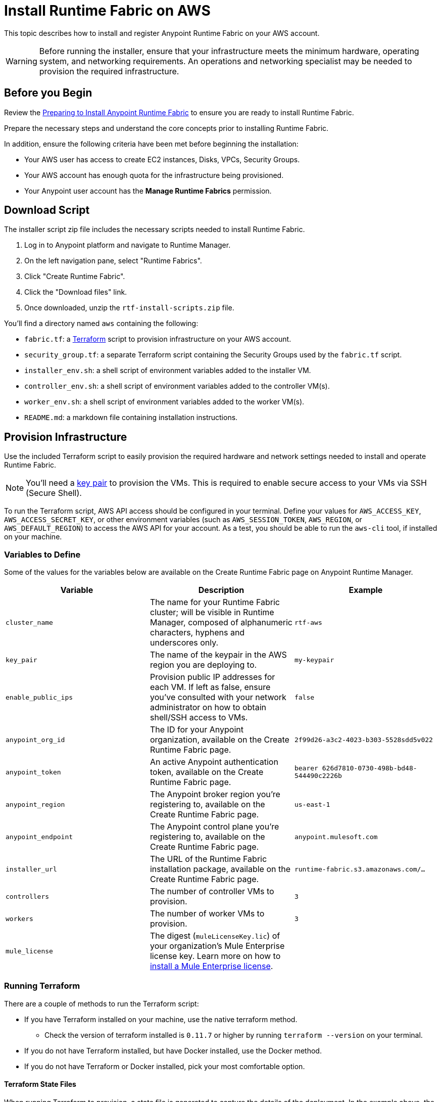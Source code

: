 = Install Runtime Fabric on AWS

This topic describes how to install and register Anypoint Runtime Fabric on your AWS account.

[WARNING]
====
Before running the installer, ensure that your infrastructure meets the minimum hardware, operating system, and networking requirements. An operations and networking specialist may be needed to provision the required infrastructure.
====

== Before you Begin

Review the link:/anypoint-runtime-fabric/v/1.0/installation[Preparing to Install Anypoint Runtime Fabric] to ensure you are ready to install Runtime Fabric.

Prepare the necessary steps and understand the core concepts prior to installing Runtime Fabric. 

In addition, ensure the following criteria have been met before beginning the installation:
 
* Your AWS user has access to create EC2 instances, Disks, VPCs, Security Groups.
* Your AWS account has enough quota for the infrastructure being provisioned.
* Your Anypoint user account has the *Manage Runtime Fabrics* permission.

== Download Script

The installer script zip file includes the necessary scripts needed to install Runtime Fabric.

. Log in to Anypoint platform and navigate to Runtime Manager.
. On the left navigation pane, select "Runtime Fabrics".
. Click "Create Runtime Fabric".
. Click the "Download files" link.
. Once downloaded, unzip the `rtf-install-scripts.zip` file.

You'll find a directory named `aws` containing the following:

* `fabric.tf`: a link:https://terraform.io/[Terraform] script to provision infrastructure on your AWS account.
* `security_group.tf`: a separate Terraform script containing the Security Groups used by the `fabric.tf` script.
* `installer_env.sh`: a shell script of environment variables added to the installer VM.
* `controller_env.sh`: a shell script of environment variables added to the controller VM(s).
* `worker_env.sh`: a shell script of environment variables added to the worker VM(s).
* `README.md`: a markdown file containing installation instructions.

== Provision Infrastructure
Use the included Terraform script to easily provision the required hardware and network settings needed to install and operate Runtime Fabric.

[NOTE]
You'll need a link:https://docs.aws.amazon.com/AWSEC2/latest/UserGuide/ec2-key-pairs.html[key pair] to provision the VMs. This is required to enable secure access to your VMs via SSH (Secure Shell).

To run the Terraform script, AWS API access should be configured in your terminal. Define your values for `AWS_ACCESS_KEY`, `AWS_ACCESS_SECRET_KEY`, or other environment variables (such as `AWS_SESSION_TOKEN`, `AWS_REGION`, or `AWS_DEFAULT_REGION`) to access the AWS API for your account. As a test, you should be able to run the `aws-cli` tool, if installed on your machine.

=== Variables to Define

Some of the values for the variables below are available on the Create Runtime Fabric page on Anypoint Runtime Manager.

[%header,cols="3*a"]
|===
|Variable | Description | Example
| `cluster_name` | The name for your Runtime Fabric cluster; will be visible in Runtime Manager, composed of alphanumeric characters, hyphens and underscores only. | `rtf-aws`
| `key_pair` | The name of the keypair in the AWS region you are deploying to. | `my-keypair`
| `enable_public_ips` | Provision public IP addresses for each VM. If left as false, ensure you've consulted with your network administrator on how to obtain shell/SSH access to VMs. | `false`
| `anypoint_org_id` | The ID for your Anypoint organization, available on the Create Runtime Fabric page. | `2f99d26-a3c2-4023-b303-5528sdd5v022`
| `anypoint_token` | An active Anypoint authentication token, available on the Create Runtime Fabric page. | `bearer 626d7810-0730-498b-bd48-544490c2226b`
| `anypoint_region` | The Anypoint broker region you're registering to, available on the Create Runtime Fabric page. | `us-east-1`
| `anypoint_endpoint` | The Anypoint control plane you're registering to, available on the Create Runtime Fabric page. | `anypoint.mulesoft.com`
| `installer_url` | The URL of the Runtime Fabric installation package, available on the Create Runtime Fabric page. | `runtime-fabric.s3.amazonaws.com/...`
| `controllers` | The number of controller VMs to provision. | `3`
| `workers` | The number of worker VMs to provision. | `3`
| `mule_license` | The digest (`muleLicenseKey.lic`) of your organization's Mule Enterprise license key. Learn more on how to link:/mule-user-guide/v/3.9/installing-an-enterprise-license[install a Mule Enterprise license]. | 

|===

=== Running Terraform

There are a couple of methods to run the Terraform script:

* If you have Terraform installed on your machine, use the native terraform method.
** Check the version of terraform installed is `0.11.7` or higher by running `terraform --version` on your terminal.
* If you do not have Terraform installed, but have Docker installed, use the Docker method.
* If you do not have Terraform or Docker installed, pick your most comfortable option. 

==== Terraform State Files

When running Terraform to provision, a state file is generated to capture the details of the deployment. In the example above, the state file resides under `tf-data/rtf.tfstate`. A separate state file should be created and maintained for each Runtime Fabric infrastructure creation. The state file should be referenced when modifying or destroying the infrastructure. 

Regardless of which option you choose to run the Terraform, keep the state file in a safe place. You'll need to reference it when making changes to this deployment, such as when scaling the number of worker or controller VMs.

==== Run using Native Terraform

. Initialize terraform (only has to be done one time):
+
----
terraform init
----

. Copy the script below in a text editor to easily define the variables.
+
----
terraform apply \
  -var cluster_name= \
  -var key_pair= \
  -var enable_public_ips= \
  -var anypoint_org_id= \
  -var anypoint_token='' \
  -var anypoint_region= \
  -var anypoint_endpoint= \
  -var installer_url= \
  -var controllers=3 \
  -var workers=3 \
  -var mule_license='' \
  -state=tf-data/rtf.tfstate
----
+
. Use the _Variables to Define_ table above to help define the variables.
. Ensure your terminal has access to the `AWS_ACCESS_KEY`, `AWS_ACCESS_SECRET_KEY`, and other related AWS environment variables (such as `AWS_SESSION_TOKEN`, `AWS_REGION`) as expected by Terraform.
.. If you experience an error related to AWS authorization, ensure you're using the same terminal window for verifying the variables and running the Terraform command.
. Verify your present working directory is the `installer` directory, and not the `aws` directory.
.. You should be able to see the `aws` directory when running `ls` or `dir` in your terminal.
. Run the script.

==== Run using Docker

This method is preferred if you don't have Terraform installed on your machine. 

. Open a terminal/shell on the machine containing the Terraform script.
. Verify your current directory is the unzipped directory. When running `dir` command, you should see the `aws` directory show up, along with other directories (`azure`, `manual`).
. Initialize terraform (only has to be done one time):
+
----
docker run -v $(pwd):/src -w /src/aws \
  -e AWS_ACCESS_KEY_ID -e AWS_SECRET_ACCESS_KEY -e AWS_SESSION_TOKEN \
  hashicorp/terraform:0.11.7 init
----
+
. Copy the script below in a text editor to easily define the variables.
. Use the _Variables to Define_ table above to help define the variables.
. Run the Terraform script:
----
docker run -v $(pwd):/src -w /src/aws \
  -e AWS_ACCESS_KEY_ID -e AWS_SECRET_ACCESS_KEY \
  hashicorp/terraform:0.11.7 apply \
  -var cluster_name= \
  -var key_pair= \
  -var enable_public_ips= \
  -var anypoint_org_id= \
  -var anypoint_token='' \
  -var anypoint_region= \
  -var anypoint_endpoint= \
  -var installer_url= \
  -var controllers=3 \
  -var workers=3 \
  -var mule_license='' \
  -state=tf-data/rtf.tfstate
----

This step will execute the Terraform script to provision the infrastructure and run the installation script on each VM. 
The installer VM will download the installer package, unpack it and begin installation. The other VMs will wait for the installer VM to progress with installation until it's able to make the installer files transferrable. Each VM will then transfer the files from the installer VM and carry out their own installation procedure.

When installation has been completed, a cluster will be formed across all VMs. The installer VM will then carry out the registration step using the Anypoint Organization ID, token, and region specified. 

After registration has completed, you'll see Runtime Fabric in Anypoint Runtime Manager, under the Runtime Fabrics tab. The installation script on the installer VM will proceed to insert the Mule Enterprise license digest in Runtime Fabric.

When finished, verify the installation by running this command to view the health of the Runtime Fabric cluster on any VM:
----
gravity status
----

[NOTE]
This step will install Runtime Fabric across all servers to form a cluster. It may take 15-25 minutes or longer to complete.

=== Monitoring the Installation

The `cloud-init` library is used to execute the Runtime Fabric installation script. It's useful to monitor the installation on the installer VM to verify all pre-flight checks have passed; if an error were to occur during installation, it's likely to be visible by viewing the installer VM's log output.

To view the progress during the installation, you can tail the output log on each VM:

. Open a shell (or SSH session) to the VM.
. Tail the output log, located at `/var/log/rtf-init.log`
+
----
tail -f /var/log/rtf-init.log
----

[NOTE]
You can tail the same log on each VM to view its progress.

When the installation completes successfully, the file `/opt/anypoint/runtimefabric/init-succeeded` is created.

== Next Steps

Before deploying applications on Anypoint Runtime Fabric, you'll need to perform the following steps:

* link:/anypoint-runtime-fabric/v/1.0/associate-environments[Associate an environment to Runtime Fabric]
* link:/anypoint-runtime-fabric/v/1.0/enable-inbound-traffic[Enable inbound traffic to Runtime Fabric] (optional)
